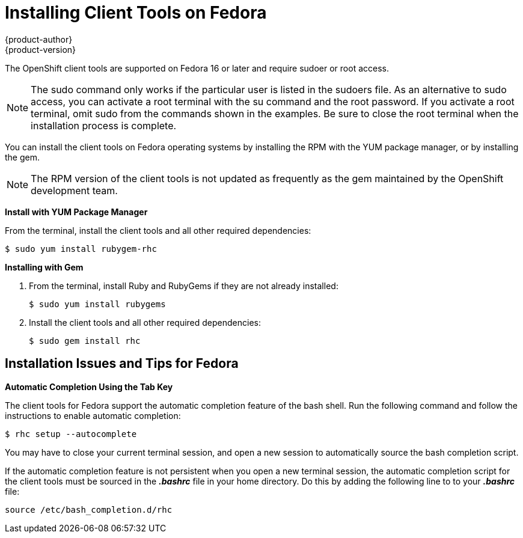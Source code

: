 = Installing Client Tools on Fedora
{product-author}
{product-version}
:data-uri:
:icons:

The OpenShift client tools are supported on Fedora 16 or later and require sudoer or root access. 

[NOTE]
====
The +sudo+ command only works if the particular user is listed in the +sudoers+ file. As an alternative to sudo access, you can activate a root terminal with the +su+ command and the root password. If you activate a root terminal, omit +sudo+ from the commands shown in the examples. Be sure to close the root terminal when the installation process is complete. 
====

You can install the client tools on Fedora operating systems by installing the RPM with the YUM package manager, or by installing the gem.


[NOTE]
====
The RPM version of the client tools is not updated as frequently as the gem maintained by the OpenShift development team. 
====

*Install with YUM Package Manager*

From the terminal, install the client tools and all other required dependencies:

----
$ sudo yum install rubygem-rhc
----

*Installing with Gem*

1. From the terminal, install Ruby and RubyGems if they are not already installed:
+
----
$ sudo yum install rubygems
----

2. Install the client tools and all other required dependencies:
+
----
$ sudo gem install rhc
----

== Installation Issues and Tips for Fedora

*Automatic Completion Using the Tab Key*

The client tools for Fedora support the automatic completion feature of the bash shell. Run the following command and follow the instructions to enable automatic completion:

----
$ rhc setup --autocomplete
----

You may have to close your current terminal session, and open a new session to automatically source the bash completion script. 

If the automatic completion feature is not persistent when you open a new terminal session, the automatic completion script for the client tools must be sourced in the *_.bashrc_* file in your home directory. Do this by adding the following line to to your *_.bashrc_* file:

----
source /etc/bash_completion.d/rhc
----

//When the installation completes, proceed to <<Configuring_Client_Tools>> to configure the client tools using the interactive setup wizard. 
